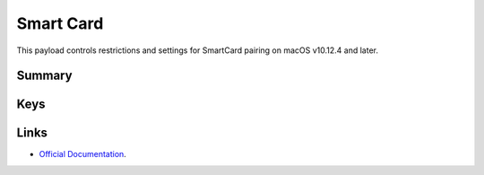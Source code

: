 .. _payloadtype-com.apple.smartcard:

Smart Card
==========

This payload controls restrictions and settings for SmartCard pairing on macOS v10.12.4 and later.

Summary
-------

.. pfmheader:: /_static/manifests/com.apple.smartcard manifest.plist
.. pfm:: /_static/manifests/com.apple.smartcard manifest.plist

Keys
----

.. pfmkey:: UserPairing /_static/manifests/com.apple.smartcard manifest.plist
.. pfmkey:: allowSmartCard /_static/manifests/com.apple.smartcard manifest.plist
.. pfmkey:: checkCertificateTrust /_static/manifests/com.apple.smartcard manifest.plist

Links
-----

- `Official Documentation <https://developer.apple.com/library/prerelease/content/featuredarticles/iPhoneConfigurationProfileRef/Introduction/Introduction.html#//apple_ref/doc/uid/TP40010206-CH1-SW321>`_.
